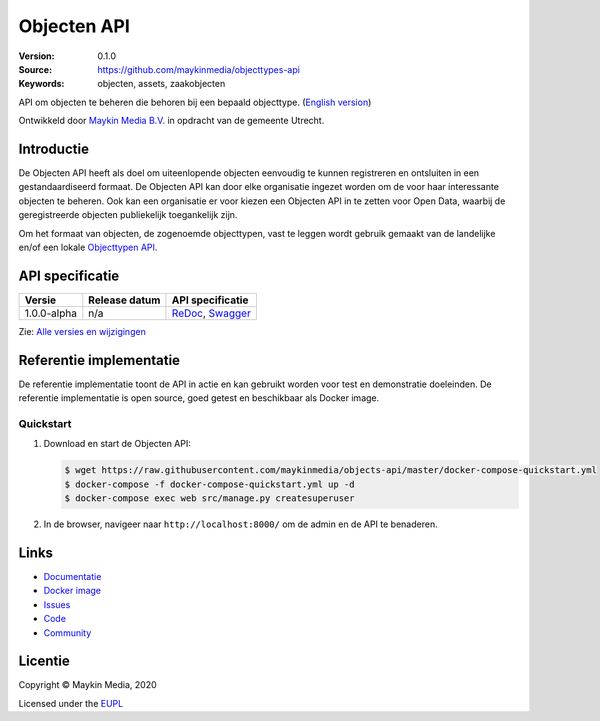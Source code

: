 ============
Objecten API
============

:Version: 0.1.0
:Source: https://github.com/maykinmedia/objecttypes-api
:Keywords: objecten, assets, zaakobjecten

|docs|

API om objecten te beheren die behoren bij een bepaald objecttype.
(`English version`_)

Ontwikkeld door `Maykin Media B.V.`_ in opdracht van de gemeente Utrecht.


Introductie
===========

De Objecten API heeft als doel om uiteenlopende objecten eenvoudig te kunnen
registreren en ontsluiten in een gestandaardiseerd formaat. De Objecten API kan
door elke organisatie ingezet worden om de voor haar interessante objecten te
beheren. Ook kan een organisatie er voor kiezen een Objecten API in te zetten
voor Open Data, waarbij de geregistreerde objecten publiekelijk toegankelijk
zijn.

Om het formaat van objecten, de zogenoemde objecttypen, vast te leggen wordt
gebruik gemaakt van de landelijke en/of een lokale `Objecttypen API`_.


API specificatie
================

|lint-oas| |generate-sdks| |generate-postman-collection|

==============  ==============  =============================
Versie          Release datum   API specificatie
==============  ==============  =============================
1.0.0-alpha     n/a             `ReDoc <https://redocly.github.io/redoc/?url=https://raw.githubusercontent.com/maykinmedia/objects-api/master/src/openapi.yaml>`_,
                                `Swagger <https://petstore.swagger.io/?url=https://raw.githubusercontent.com/maykinmedia/objects-api/master/src/openapi.yaml>`_
==============  ==============  =============================

Zie: `Alle versies en wijzigingen <https://github.com/maykinmedia/objects-api/blob/master/CHANGELOG.rst>`_


Referentie implementatie
========================

|build-status| |coverage| |black| |docker| |python-versions|

De referentie implementatie toont de API in actie en kan gebruikt worden voor
test en demonstratie doeleinden. De referentie implementatie is open source,
goed getest en beschikbaar als Docker image.

Quickstart
----------

1. Download en start de Objecten API:

   .. code:: bash

      $ wget https://raw.githubusercontent.com/maykinmedia/objects-api/master/docker-compose-quickstart.yml
      $ docker-compose -f docker-compose-quickstart.yml up -d
      $ docker-compose exec web src/manage.py createsuperuser

2. In de browser, navigeer naar ``http://localhost:8000/`` om de admin en de 
   API te benaderen.


Links
=====

* `Documentatie <https://readthedocs.org/projects/objects-and-objecttypes-api/badge/?version=latest>`_
* `Docker image <https://hub.docker.com/r/maykinmedia/objects-api>`_
* `Issues <https://github.com/maykinmedia/objects-api/issues>`_
* `Code <https://github.com/maykinmedia/objects-api>`_
* `Community <https://commonground.nl/groups/view/54477963/objecten-en-objecttypen-api>`_


Licentie
========

Copyright © Maykin Media, 2020

Licensed under the EUPL_


.. _`English version`: README.rst

.. _`Maykin Media B.V.`: https://www.maykinmedia.nl

.. _`Objecttypen API`: https://github.com/maykinmedia/objecttypes-api

.. _`EUPL`: LICENCE.md

.. |build-status| image:: https://travis-ci.org/maykinmedia/objects-api.svg?branch=master
    :alt: Build status
    :target: https://travis-ci.org/maykinmedia/objects-api

.. |docs| image:: https://readthedocs.org/projects/objects-and-objecttypes-api/badge/?version=latest
    :target: https://objects-and-objecttypes-api.readthedocs.io/en/latest/?badge=latest
    :alt: Documentation Status

.. |coverage| image:: https://codecov.io/github/maykinmedia/objects-api/branch/master/graphs/badge.svg?branch=master
    :alt: Coverage
    :target: https://codecov.io/gh/maykinmedia/objects-api

.. |black| image:: https://img.shields.io/badge/code%20style-black-000000.svg
    :alt: Code style
    :target: https://github.com/psf/black

.. |docker| image:: https://images.microbadger.com/badges/image/maykinmedia/objects-api.svg
    :alt: Docker image
    :target: https://hub.docker.com/r/maykinmedia/objects-api

.. |python-versions| image:: https://img.shields.io/badge/python-3.7%2B-blue.svg
    :alt: Supported Python version

.. |lint-oas| image:: https://github.com/maykinmedia/objects-api/workflows/lint-oas/badge.svg
    :alt: Lint OAS
    :target: https://github.com/maykinmedia/objects-api/actions?query=workflow%3Alint-oas

.. |generate-sdks| image:: https://github.com/maykinmedia/objects-api/workflows/generate-sdks/badge.svg
    :alt: Generate SDKs
    :target: https://github.com/maykinmedia/objects-api/actions?query=workflow%3Agenerate-sdks

.. |generate-postman-collection| image:: https://github.com/maykinmedia/objects-api/workflows/generate-postman-collection/badge.svg
    :alt: Generate Postman collection
    :target: https://github.com/maykinmedia/objects-api/actions?query=workflow%3Agenerate-postman-collection
